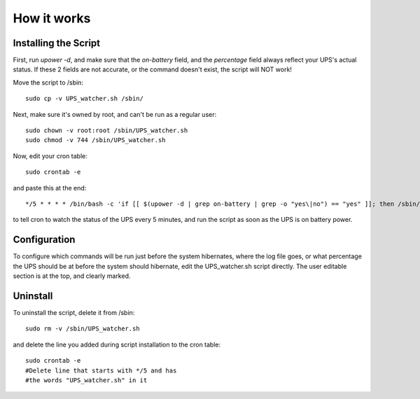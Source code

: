 How it works
============


Installing the Script
---------------------

First, run `upower -d`, and make sure that the `on-battery` field,
and the `percentage` field always reflect your UPS's actual status.
If these 2 fields are not accurate, or the command doesn't exist,
the script will NOT work!

Move the script to /sbin::

	sudo cp -v UPS_watcher.sh /sbin/

Next, make sure it's owned by root, and can't be run as a regular user::

	sudo chown -v root:root /sbin/UPS_watcher.sh
	sudo chmod -v 744 /sbin/UPS_watcher.sh

Now, edit your cron table::

	sudo crontab -e

and paste this at the end::

	*/5 * * * * /bin/bash -c 'if [[ $(upower -d | grep on-battery | grep -o "yes\|no") == "yes" ]]; then /sbin/UPS_watcher.sh; fi'


to tell cron to watch the status of the UPS every 5 minutes, and run
the script as soon as the UPS is on battery power.


Configuration
-------------

To configure which commands will be run just before the system hibernates,
where the log file goes, or what percentage the UPS should be at before
the system should hibernate, edit the UPS_watcher.sh script directly. The
user editable section is at the top, and clearly marked.


Uninstall
---------

To uninstall the script, delete it from /sbin::

	sudo rm -v /sbin/UPS_watcher.sh

and delete the line you added during script installation to the cron table::

	sudo crontab -e
	#Delete line that starts with */5 and has
	#the words "UPS_watcher.sh" in it
